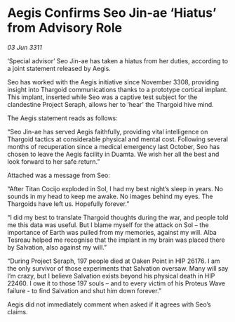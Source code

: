 * Aegis Confirms Seo Jin-ae ‘Hiatus’ from Advisory Role

/03 Jun 3311/

‘Special advisor’ Seo Jin-ae has taken a hiatus from her duties, according to a joint statement released by Aegis. 

Seo has worked with the Aegis initiative since November 3308, providing insight into Thargoid communications thanks to a prototype cortical implant. This implant, inserted while Seo was a captive test subject for the clandestine Project Seraph, allows her to ‘hear’ the Thargoid hive mind. 

The Aegis statement reads as follows: 

“Seo Jin-ae has served Aegis faithfully, providing vital intelligence on Thargoid tactics at considerable physical and mental cost. Following several months of recuperation since a medical emergency last October, Seo has chosen to leave the Aegis facility in Duamta. We wish her all the best and look forward to her safe return.” 

Attached was a message from Seo: 

“After Titan Cocijo exploded in Sol, I had my best night’s sleep in years. No sounds in my head to keep me awake. No images behind my eyes. The Thargoids have left us. Hopefully forever.” 

“I did my best to translate Thargoid thoughts during the war, and people told me this data was useful. But I blame myself for the attack on Sol – the importance of Earth was pulled from my memories, against my will. Alba Tesreau helped me recognise that the implant in my brain was placed there by Salvation, also against my will.” 

“During Project Seraph, 197 people died at Oaken Point in HIP 26176. I am the only survivor of those experiments that Salvation oversaw. Many will say I’m crazy, but I believe Salvation exists beyond his physical death in HIP 22460. I owe it to those 197 souls – and to every victim of his Proteus Wave failure - to find Salvation and shut him down forever.” 

Aegis did not immediately comment when asked if it agrees with Seo’s claims.